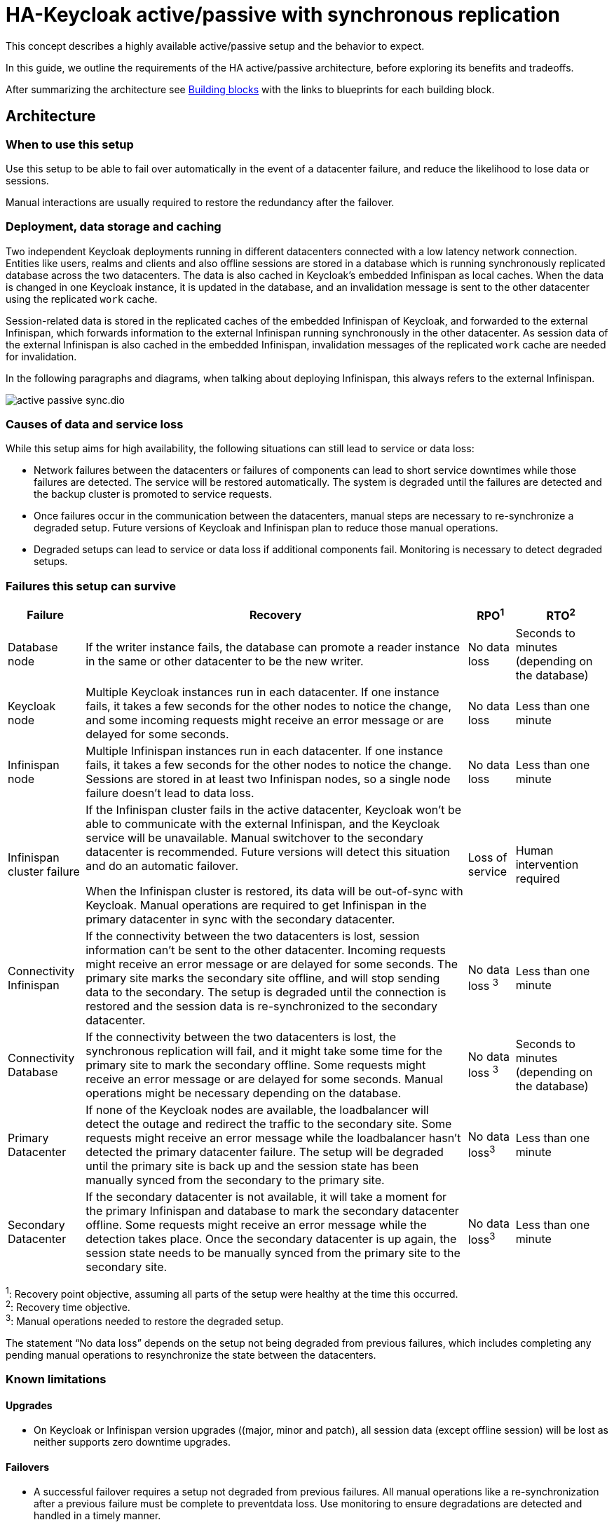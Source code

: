 = HA-Keycloak active/passive with synchronous replication
:navtitle: Active/passive with sync replication
:description: This concept describes a highly available active/passive setup and the behavior to expect.

{description}

In this guide, we outline the requirements of the HA active/passive architecture, before exploring its benefits and tradeoffs.

After summarizing the architecture see <<building-blocks>> with the links to blueprints for each building block.

== Architecture

=== When to use this setup

Use this setup to be able to fail over automatically in the event of a datacenter failure, and reduce the likelihood to lose data or sessions.

Manual interactions are usually required to restore the redundancy after the failover.

=== Deployment, data storage and caching

Two independent Keycloak deployments running in different datacenters connected with a low latency network connection.
Entities like users, realms and clients and also offline sessions are stored in a database which is running synchronously replicated database across the two datacenters. The data is also cached in Keycloak's embedded Infinispan as local caches.
When the data is changed in one Keycloak instance, it is updated in the database, and an invalidation message is sent to the other datacenter using the replicated `work` cache.

Session-related data is stored in the replicated caches of the embedded Infinispan of Keycloak, and forwarded to the external Infinispan, which forwards information to the external Infinispan running synchronously in the other datacenter.
As session data of the external Infinispan is also cached in the embedded Infinispan, invalidation messages of the replicated `work` cache are needed for invalidation.

In the following paragraphs and diagrams, when talking about deploying Infinispan, this always refers to the external Infinispan.

image::crossdc/active-passive-sync.dio.svg[]

=== Causes of data and service loss

While this setup aims for high availability, the following situations can still lead to service or data loss:

* Network failures between the datacenters or failures of components can lead to short service downtimes while those failures are detected.
The service will be restored automatically.
The system is degraded until the failures are detected and the backup cluster is promoted to service requests.

* Once failures occur in the communication between the datacenters, manual steps are necessary to re-synchronize a degraded setup.
Future versions of Keycloak and Infinispan plan to reduce those manual operations.

* Degraded setups can lead to service or data loss if additional components fail.
Monitoring is necessary to detect degraded setups.

=== Failures this setup can survive

[%autowidth]
|===
| Failure | Recovery | RPO^1^ | RTO^2^

| Database node
| If the writer instance fails, the database can promote a reader instance in the same or other datacenter to be the new writer.
| No data loss
| Seconds to minutes (depending on the database)

| Keycloak node
| Multiple Keycloak instances run in each datacenter. If one instance fails, it takes a few seconds for the other nodes to notice the change, and some incoming requests might receive an error message or are delayed for some seconds.
| No data loss
| Less than one minute

| Infinispan node
| Multiple Infinispan instances run in each datacenter. If one instance fails, it takes a few seconds for the other nodes to notice the change. Sessions are stored in at least two Infinispan nodes, so a single node failure doesn't lead to data loss.
| No data loss
| Less than one minute

| Infinispan cluster failure
| If the Infinispan cluster fails in the active datacenter, Keycloak won't be able to communicate with the external Infinispan, and the Keycloak service will be unavailable.
Manual switchover to the secondary datacenter is recommended.
Future versions will detect this situation and do an automatic failover.

When the Infinispan cluster is restored, its data will be out-of-sync with Keycloak.
Manual operations are required to get Infinispan in the primary datacenter in sync with the secondary datacenter.
| Loss of service
| Human intervention required

| Connectivity Infinispan
| If the connectivity between the two datacenters is lost, session information can't be sent to the other datacenter.
Incoming requests might receive an error message or are delayed for some seconds.
The primary site marks the secondary site offline, and will stop sending data to the secondary.
The setup is degraded until the connection is restored and the session data is re-synchronized to the secondary datacenter.
| No data loss ^3^
| Less than one minute

| Connectivity Database
| If the connectivity between the two datacenters is lost, the synchronous replication will fail, and it might take some time for the primary site to mark the secondary offline.
Some requests might receive an error message or are delayed for some seconds.
Manual operations might be necessary depending on the database.
| No data loss ^3^
| Seconds to minutes (depending on the database)

| Primary Datacenter
| If none of the Keycloak nodes are available, the loadbalancer will detect the outage and redirect the traffic to the secondary site.
Some requests might receive an error message while the loadbalancer hasn't detected the primary datacenter failure.
The setup will be degraded until the primary site is back up and the session state has been manually synced from the secondary to the primary site.
| No data loss^3^
| Less than one minute

| Secondary Datacenter
| If the secondary datacenter is not available, it will take a moment for the primary Infinispan and database to mark the secondary datacenter offline.
Some requests might receive an error message while the detection takes place.
Once the secondary datacenter is up again, the session state needs to be manually synced from the primary site to the secondary site.
| No data loss^3^
| Less than one minute

|===

^1^: Recovery point objective, assuming all parts of the setup were healthy at the time this occurred. +
^2^: Recovery time objective. +
^3^: Manual operations needed to restore the degraded setup.

The statement "`No data loss`" depends on the setup not being degraded from previous failures, which includes completing any pending manual operations to resynchronize the state between the datacenters.

=== Known limitations

==== Upgrades

* On Keycloak or Infinispan version upgrades ((major, minor and patch), all session data (except offline session) will be lost as neither supports zero downtime upgrades.

==== Failovers

* A successful failover requires a setup not degraded from previous failures.
All manual operations like a re-synchronization after a previous failure must be complete to preventdata loss.
Use monitoring to ensure degradations are detected and handled in a timely manner.

==== Switchovers

* A successful switchover requires a setup not degraded from previous failures.
All manual operations like a re-synchronization after a previous failure must be complete to preventdata loss.
Use monitoring to ensure degradations are detected and handled in a timely manner.

==== Out-of-sync datacenters

* The datacenters can become out of sync when a synchronous Infinispan request fails.
This is currently difficult to monitor, and it would need a full manual re-sync of Infinispan to recover.
Monitoring the number of cache entries in both datacenters and Keycloak's log file can show when this would become necessary.
Future versions of Keycloak and Infinispan plan to automate this.

==== Manual operations

* Manual operations that re-synchronize the Infinispan state between the datacenters will issue a full state transfer which will put a stress on the system (network, CPU, Java heap in Infinispan and Keycloak).

=== Questions and answers

Why a synchronous database?::
A synchronously replicated database ensures that data written in the primary datacenter is always available in the secondary datacenter on failover and no data is lost.

Why a synchronous Infinispan replication?::
A synchronously replicated Infinispan ensures that sessions created, updated and deleted in the primary datacenter are always available in the secondary datacenter on failover and no data is lost.

Why low-latency between datacenters?::
Synchronous replication defers the response to the caller until the data is received at the secondary datacenter.
For a synchronous database replication and a synchronous Infinispan replication, a low latency is necessary as each request can have potentially multiple interactions between the datacenters when data is updated which would amplify the latency.

Why active-passive?::
Some databases support a single writer instance with a reader instance which is then promoted to be the new writer once the original writer fails.
In such a setup, it is beneficial for the latency to have the writer instance in the same datacenter as the currently active Keycloak.
Synchronous Infinispan replication can lead to deadlocks when entries in both datacenters are modified concurrently.

Is this setup limited to two datacenters?::
This setup could be extended to multiple datacenters, and there are no fundamental changes necessary to have, for example, three datacenters. Once more datacenters are added, the overall latency between the datacenters increases, and the likeliness of network failures, and therefore short downtimes, increases as well.
Therefore, such a deployment is expected to have worse performance and an inferior.
For now, it has been tested and documented with blueprints only for two datacenters.

Is a synchronous cluster less stable than an asynchronous cluster?::
An asynchronous setup would handle network failures between the datacenter gracefully, while the synchronous setup would delay requests and will throw errors to the caller where the asynchronous setup would have deferred the writes to the secondary datacenter.
But as the secondary site would never be fully up to date with the primary site, this could lead to data loss during failovers.
This would include:
+
--
* Lost logouts (sessions are still logged in the secondary datacenter that logged out in the primary datacenter at the point of failover)
* Lost changes like users being able to log in with their old passwords (database changes not replicated to secondary datacenter at the point of failover).
--
+
So there is effectively a tradeoff between availability and consistency.
For now, we've considered to rank consistency higher than availability with Keycloak.

[#building-blocks]
== Building blocks

The following building blocks are needed to set up the architecture described above.
Each building block links to a blueprint with an example configuration.
They are listed in the order in which they need to be installed.

=== Two datacenters with low-latency connection

Ensures that synchronous replication is available for both the database and the external Infinispan.

*Blueprint:* Two AWS Availablity Zones within the same AWS Region.

*Not considered:* Two regions on the same or different continents, as it would increase the latency and the likelihood of network failures.
Synchronous replication of databases as a services with Aurora Regional Deployments on AWS is only available within the same region.

=== Environment for Keycloak and Infinispan

Ensures that the instances are deployed and restarted as needed.

*Blueprint:* Red Hat OpenShift Service on AWS (ROSA) deployed in each availability zone.

*Not considered:* A stretched ROSA cluster which spans multiple availability zones, as this could be a single point of failure if misconfigured.

=== Database

A synchronously replicated database across two datacenters.

*Blueprint:* xref::running/aurora-multi-az.adoc[Amazon Aurora PostgreSQL Regional Deployment spanning two availability zones, connected to ROSA]

=== Infinispan

An Infinispan deployment which leverages the Infinispan's Cross-DC functionality.

*Blueprint:* xref::running/infinispan-crossdc-deployment.adoc[Deploy Infinispan using the Infinispan Operator on ROSA, and connect the two datacenters using Infinispan's Gossip Router].

*Not considered:* Direct interconnections between the OpenShift clusters on the network layer.
It might be considered in the future.

=== Loadbalancer

A loadbalancer which checks the `/health/live` URl of the Keycloak deployment in each datacenter.

*Blueprint:* xref:running/loadbalancing.adoc[].

*Not considered:* AWS Global Accelerator connecting to Red Hat OpenShift Service on AWS (ROSA) as it supports only weighted traffic routing and not active-passive failover.
To support active-passive failover, additional logic using, for example, AWS CloudWatch and AWS Lambda would be necessary to simulate the active-passive handling by adjusting the weights when the probes fail.

=== Keycloak

A clustered deployment of Keycloak in each datacenter, connected to an external Infinispan.

*Blueprint:* xref::running/keycloak-deployment.adoc[Deploy Keycloak using the Keycloak Operator on ROSA], and xref::running/keycloak-with-external-infinispan.adoc[connect it to the external Infinispan] and the Aurora database.
